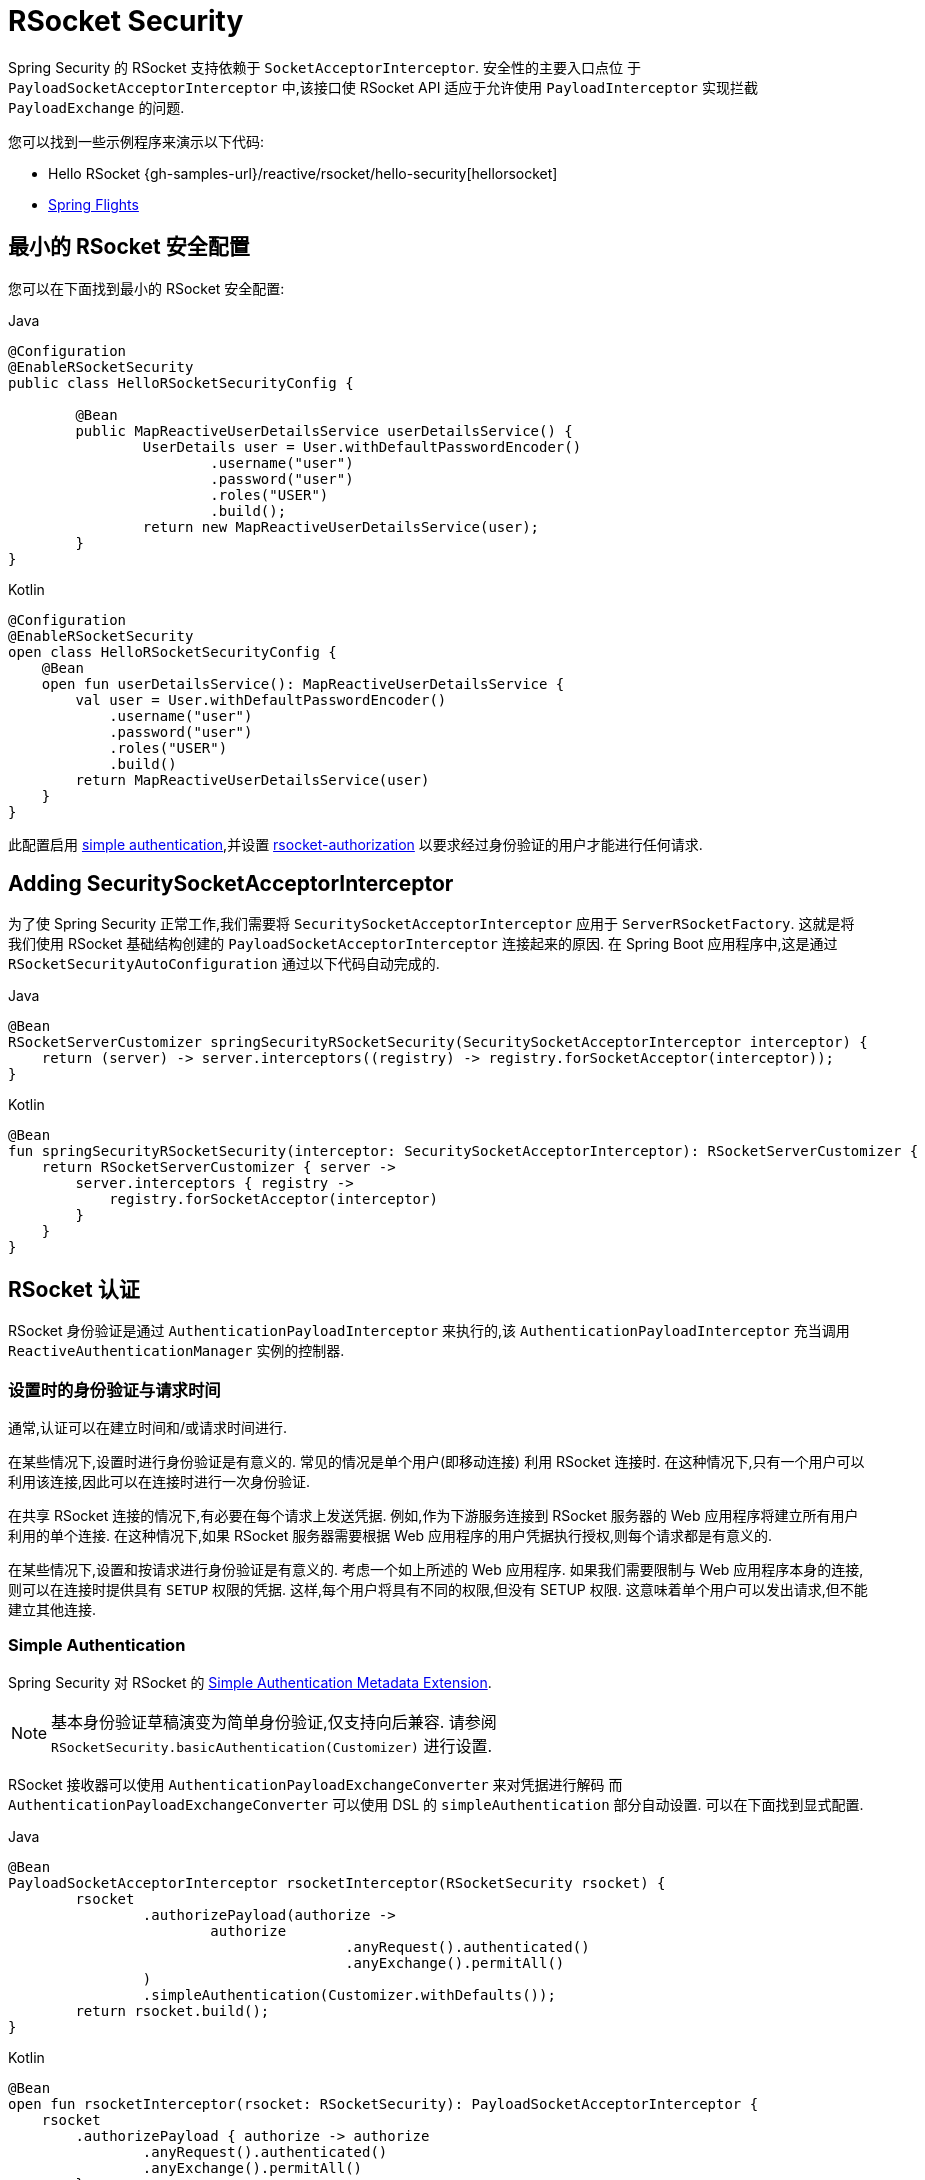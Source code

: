 [[rsocket]]
= RSocket Security

Spring Security 的 RSocket 支持依赖于 `SocketAcceptorInterceptor`.  安全性的主要入口点位 于 `PayloadSocketAcceptorInterceptor` 中,该接口使 RSocket API 适应于允许使用 `PayloadInterceptor` 实现拦截 `PayloadExchange` 的问题.

您可以找到一些示例程序来演示以下代码:

* Hello RSocket {gh-samples-url}/reactive/rsocket/hello-security[hellorsocket]
* https://github.com/rwinch/spring-flights/tree/security[Spring Flights]

== 最小的 RSocket 安全配置

您可以在下面找到最小的 RSocket 安全配置:

====
.Java
[source,java,role="primary"]
----
@Configuration
@EnableRSocketSecurity
public class HelloRSocketSecurityConfig {

	@Bean
	public MapReactiveUserDetailsService userDetailsService() {
		UserDetails user = User.withDefaultPasswordEncoder()
			.username("user")
			.password("user")
			.roles("USER")
			.build();
		return new MapReactiveUserDetailsService(user);
	}
}
----

.Kotlin
[source,kotlin,role="secondary"]
----
@Configuration
@EnableRSocketSecurity
open class HelloRSocketSecurityConfig {
    @Bean
    open fun userDetailsService(): MapReactiveUserDetailsService {
        val user = User.withDefaultPasswordEncoder()
            .username("user")
            .password("user")
            .roles("USER")
            .build()
        return MapReactiveUserDetailsService(user)
    }
}
----
====

此配置启用 <<rsocket-authentication-simple,simple authentication>>,并设置 <<rsocket-authorization,rsocket-authorization>>  以要求经过身份验证的用户才能进行任何请求.

== Adding SecuritySocketAcceptorInterceptor

为了使 Spring Security 正常工作,我们需要将 `SecuritySocketAcceptorInterceptor` 应用于 `ServerRSocketFactory`.  这就是将我们使用 RSocket 基础结构创建的 `PayloadSocketAcceptorInterceptor` 连接起来的原因.
在 Spring Boot 应用程序中,这是通过 `RSocketSecurityAutoConfiguration` 通过以下代码自动完成的.

====
.Java
[source,java,role="primary"]
----
@Bean
RSocketServerCustomizer springSecurityRSocketSecurity(SecuritySocketAcceptorInterceptor interceptor) {
    return (server) -> server.interceptors((registry) -> registry.forSocketAcceptor(interceptor));
}
----

.Kotlin
[source,kotlin,role="secondary"]
----
@Bean
fun springSecurityRSocketSecurity(interceptor: SecuritySocketAcceptorInterceptor): RSocketServerCustomizer {
    return RSocketServerCustomizer { server ->
        server.interceptors { registry ->
            registry.forSocketAcceptor(interceptor)
        }
    }
}
----
====

[[rsocket-authentication]]
== RSocket 认证

RSocket 身份验证是通过 `AuthenticationPayloadInterceptor` 来执行的,该 `AuthenticationPayloadInterceptor` 充当调用 `ReactiveAuthenticationManager` 实例的控制器.

[[rsocket-authentication-setup-vs-request]]
=== 设置时的身份验证与请求时间

通常,认证可以在建立时间和/或请求时间进行.

在某些情况下,设置时进行身份验证是有意义的.  常见的情况是单个用户(即移动连接) 利用 RSocket 连接时.  在这种情况下,只有一个用户可以利用该连接,因此可以在连接时进行一次身份验证.

在共享 RSocket 连接的情况下,有必要在每个请求上发送凭据.  例如,作为下游服务连接到 RSocket 服务器的 Web 应用程序将建立所有用户利用的单个连接.  在这种情况下,如果 RSocket 服务器需要根据 Web 应用程序的用户凭据执行授权,则每个请求都是有意义的.

在某些情况下,设置和按请求进行身份验证是有意义的.  考虑一个如上所述的 Web 应用程序.  如果我们需要限制与 Web 应用程序本身的连接,则可以在连接时提供具有 `SETUP` 权限的凭据.  这样,每个用户将具有不同的权限,但没有 SETUP 权限.  这意味着单个用户可以发出请求,但不能建立其他连接.

[[rsocket-authentication-simple]]
=== Simple Authentication

Spring Security 对 RSocket 的 https://github.com/rsocket/rsocket/blob/5920ed374d008abb712cb1fd7c9d91778b2f4a68/Extensions/Security/Simple.md[Simple Authentication Metadata Extension].

[NOTE]
====
基本身份验证草稿演变为简单身份验证,仅支持向后兼容.
请参阅  `RSocketSecurity.basicAuthentication(Customizer)` 进行设置.
====

RSocket 接收器可以使用 `AuthenticationPayloadExchangeConverter` 来对凭据进行解码 而
`AuthenticationPayloadExchangeConverter` 可以使用 DSL 的 `simpleAuthentication` 部分自动设置.
可以在下面找到显式配置.

====
.Java
[source,java,role="primary"]
----
@Bean
PayloadSocketAcceptorInterceptor rsocketInterceptor(RSocketSecurity rsocket) {
	rsocket
		.authorizePayload(authorize ->
			authorize
					.anyRequest().authenticated()
					.anyExchange().permitAll()
		)
		.simpleAuthentication(Customizer.withDefaults());
	return rsocket.build();
}
----

.Kotlin
[source,kotlin,role="secondary"]
----
@Bean
open fun rsocketInterceptor(rsocket: RSocketSecurity): PayloadSocketAcceptorInterceptor {
    rsocket
        .authorizePayload { authorize -> authorize
                .anyRequest().authenticated()
                .anyExchange().permitAll()
        }
        .simpleAuthentication(withDefaults())
    return rsocket.build()
}
----
====

RSocket 发送者可以使用 `SimpleAuthenticationEncoder` 发送凭证,该凭证可以添加到 Spring 的 `RSocketStrategies` 中.

====
.Java
[source,java,role="primary"]
----
RSocketStrategies.Builder strategies = ...;
strategies.encoder(new SimpleAuthenticationEncoder());
----

.Kotlin
[source,kotlin,role="secondary"]
----
var strategies: RSocketStrategies.Builder = ...
strategies.encoder(SimpleAuthenticationEncoder())
----
====

然后可以使用它在设置中向接收者发送用户名和密码:

====
.Java
[source,java,role="primary"]
----
MimeType authenticationMimeType =
	MimeTypeUtils.parseMimeType(WellKnownMimeType.MESSAGE_RSOCKET_AUTHENTICATION.getString());
UsernamePasswordMetadata credentials = new UsernamePasswordMetadata("user", "password");
Mono<RSocketRequester> requester = RSocketRequester.builder()
	.setupMetadata(credentials, authenticationMimeType)
	.rsocketStrategies(strategies.build())
	.connectTcp(host, port);
----

.Kotlin
[source,kotlin,role="secondary"]
----
val authenticationMimeType: MimeType =
    MimeTypeUtils.parseMimeType(WellKnownMimeType.MESSAGE_RSOCKET_AUTHENTICATION.string)
val credentials = UsernamePasswordMetadata("user", "password")
val requester: Mono<RSocketRequester> = RSocketRequester.builder()
    .setupMetadata(credentials, authenticationMimeType)
    .rsocketStrategies(strategies.build())
    .connectTcp(host, port)
----
====

然后可以使用它在设置中向接收方发送用户名和密码:

====
.Java
[source,java,role="primary"]
----
Mono<RSocketRequester> requester;
UsernamePasswordMetadata credentials = new UsernamePasswordMetadata("user", "password");

public Mono<AirportLocation> findRadar(String code) {
	return this.requester.flatMap(req ->
		req.route("find.radar.{code}", code)
			.metadata(credentials, authenticationMimeType)
			.retrieveMono(AirportLocation.class)
	);
}
----

.Kotlin
[source,kotlin,role="secondary"]
----
import org.springframework.messaging.rsocket.retrieveMono

// ...

var requester: Mono<RSocketRequester>? = null
var credentials = UsernamePasswordMetadata("user", "password")

open fun findRadar(code: String): Mono<AirportLocation> {
    return requester!!.flatMap { req ->
        req.route("find.radar.{code}", code)
            .metadata(credentials, authenticationMimeType)
            .retrieveMono<AirportLocation>()
    }
}
----
====

[[rsocket-authentication-jwt]]
=== JWT

Spring Security 对 RSocket 的 https://github.com/rsocket/rsocket/blob/5920ed374d008abb712cb1fd7c9d91778b2f4a68/Extensions/Security/Bearer.md[Bearer Token Authentication Metadata Extension].
支持以对 JWT 进行身份验证(确定 JWT 有效) 的形式出现,然后使用 JWT 做出授权决策.

RSocket 接收器可以使用 `BearerPayloadExchangeConverter` 解码凭据,而 `BearerPayloadExchangeConverter` 使用 DSL 的 `jwt` 部分自动设置.  可以在下面找到示例配置:

====
.Java
[source,java,role="primary"]
----
@Bean
PayloadSocketAcceptorInterceptor rsocketInterceptor(RSocketSecurity rsocket) {
	rsocket
		.authorizePayload(authorize ->
			authorize
				.anyRequest().authenticated()
				.anyExchange().permitAll()
		)
		.jwt(Customizer.withDefaults());
	return rsocket.build();
}
----

.Kotlin
[source,kotlin,role="secondary"]
----
@Bean
fun rsocketInterceptor(rsocket: RSocketSecurity): PayloadSocketAcceptorInterceptor {
    rsocket
        .authorizePayload { authorize -> authorize
            .anyRequest().authenticated()
            .anyExchange().permitAll()
        }
        .jwt(withDefaults())
    return rsocket.build()
}
----
====

上面的配置取决于是否存在 `ReactiveJwtDecoder` `@Bean`. 在发行人处创建一个示例的示例如下:

====
.Java
[source,java,role="primary"]
----
@Bean
ReactiveJwtDecoder jwtDecoder() {
	return ReactiveJwtDecoders
		.fromIssuerLocation("https://example.com/auth/realms/demo");
}
----

.Kotlin
[source,kotlin,role="secondary"]
----
@Bean
fun jwtDecoder(): ReactiveJwtDecoder {
    return ReactiveJwtDecoders
        .fromIssuerLocation("https://example.com/auth/realms/demo")
}
----
====

RSocket 发送方不需要执行任何特殊操作即可发送令牌,因为该值只是一个简单的 String. 例如,可以在设置时发送令牌:

====
.Java
[source,java,role="primary"]
----
MimeType authenticationMimeType =
	MimeTypeUtils.parseMimeType(WellKnownMimeType.MESSAGE_RSOCKET_AUTHENTICATION.getString());
BearerTokenMetadata token = ...;
Mono<RSocketRequester> requester = RSocketRequester.builder()
	.setupMetadata(token, authenticationMimeType)
	.connectTcp(host, port);
----

.Kotlin
[source,kotlin,role="secondary"]
----
val authenticationMimeType: MimeType =
    MimeTypeUtils.parseMimeType(WellKnownMimeType.MESSAGE_RSOCKET_AUTHENTICATION.string)
val token: BearerTokenMetadata = ...

val requester = RSocketRequester.builder()
    .setupMetadata(token, authenticationMimeType)
    .connectTcp(host, port)
----
====

替代地或附加地,可以在请求中发送令牌.

====
.Java
[source,java,role="primary"]
----
MimeType authenticationMimeType =
	MimeTypeUtils.parseMimeType(WellKnownMimeType.MESSAGE_RSOCKET_AUTHENTICATION.getString());
Mono<RSocketRequester> requester;
BearerTokenMetadata token = ...;

public Mono<AirportLocation> findRadar(String code) {
	return this.requester.flatMap(req ->
		req.route("find.radar.{code}", code)
	        .metadata(token, authenticationMimeType)
			.retrieveMono(AirportLocation.class)
	);
}
----

.Kotlin
[source,kotlin,role="secondary"]
----
val authenticationMimeType: MimeType =
    MimeTypeUtils.parseMimeType(WellKnownMimeType.MESSAGE_RSOCKET_AUTHENTICATION.string)
var requester: Mono<RSocketRequester>? = null
val token: BearerTokenMetadata = ...

open fun findRadar(code: String): Mono<AirportLocation> {
    return this.requester!!.flatMap { req ->
        req.route("find.radar.{code}", code)
            .metadata(token, authenticationMimeType)
            .retrieveMono<AirportLocation>()
    }
}
----
====

[[rsocket-authorization]]
== RSocket 授权

RSocket 授权是通过 `AuthorizationPayloadInterceptor` 执行的,`AuthorizationPayloadInterceptor` 充当调用 `ReactiveAuthorizationManager` 实例的控制器.  DSL 可用于基于 `PayloadExchange` 设置授权规则.  可以在下面找到示例配置:

====
.Java
[source,java,role="primary"]
----
rsocket
	.authorizePayload(authz ->
		authz
			.setup().hasRole("SETUP") // <1>
			.route("fetch.profile.me").authenticated() // <2>
			.matcher(payloadExchange -> isMatch(payloadExchange)) // <3>
				.hasRole("CUSTOM")
			.route("fetch.profile.{username}") // <4>
				.access((authentication, context) -> checkFriends(authentication, context))
			.anyRequest().authenticated() // <5>
			.anyExchange().permitAll() // <6>
	);
----
.Kotlin
[source,kotlin,role="secondary"]
----
rsocket
    .authorizePayload { authz ->
        authz
            .setup().hasRole("SETUP") // <1>
            .route("fetch.profile.me").authenticated() // <2>
            .matcher { payloadExchange -> isMatch(payloadExchange) } // <3>
            .hasRole("CUSTOM")
            .route("fetch.profile.{username}") // <4>
            .access { authentication, context -> checkFriends(authentication, context) }
            .anyRequest().authenticated() // <5>
            .anyExchange().permitAll()
    } // <6>
----
<1> 建立连接需要权限 `ROLE_SETUP`
<2> 如果路由为 `fetch.profile.me`,则授权仅要求对用户进行身份验证
<3> 在此规则中,我们设置了一个自定义匹配器,其中的授权要求用户具有权限 `ROLE_CUSTOM`
<4> 此规则利用自定义授权.  匹配器用名称  `username` 表示变量,该变量在 `context` 中可用.  自定义授权规则在 `checkFriends` 方法中暴露.
<5> 此规则可确保没有规则的请求将要求对用户进行身份验证.  请求是包含元数据的地方.  它不会包括其他有效载荷.
<6> 该规则可确保任何人都没有规则的任何交换.  在此示例中,这意味着没有元数据的有效负载没有授权规则.
====

重要的是要了解授权规则是按顺序执行的.  仅匹配的第一个授权规则将被调用.

